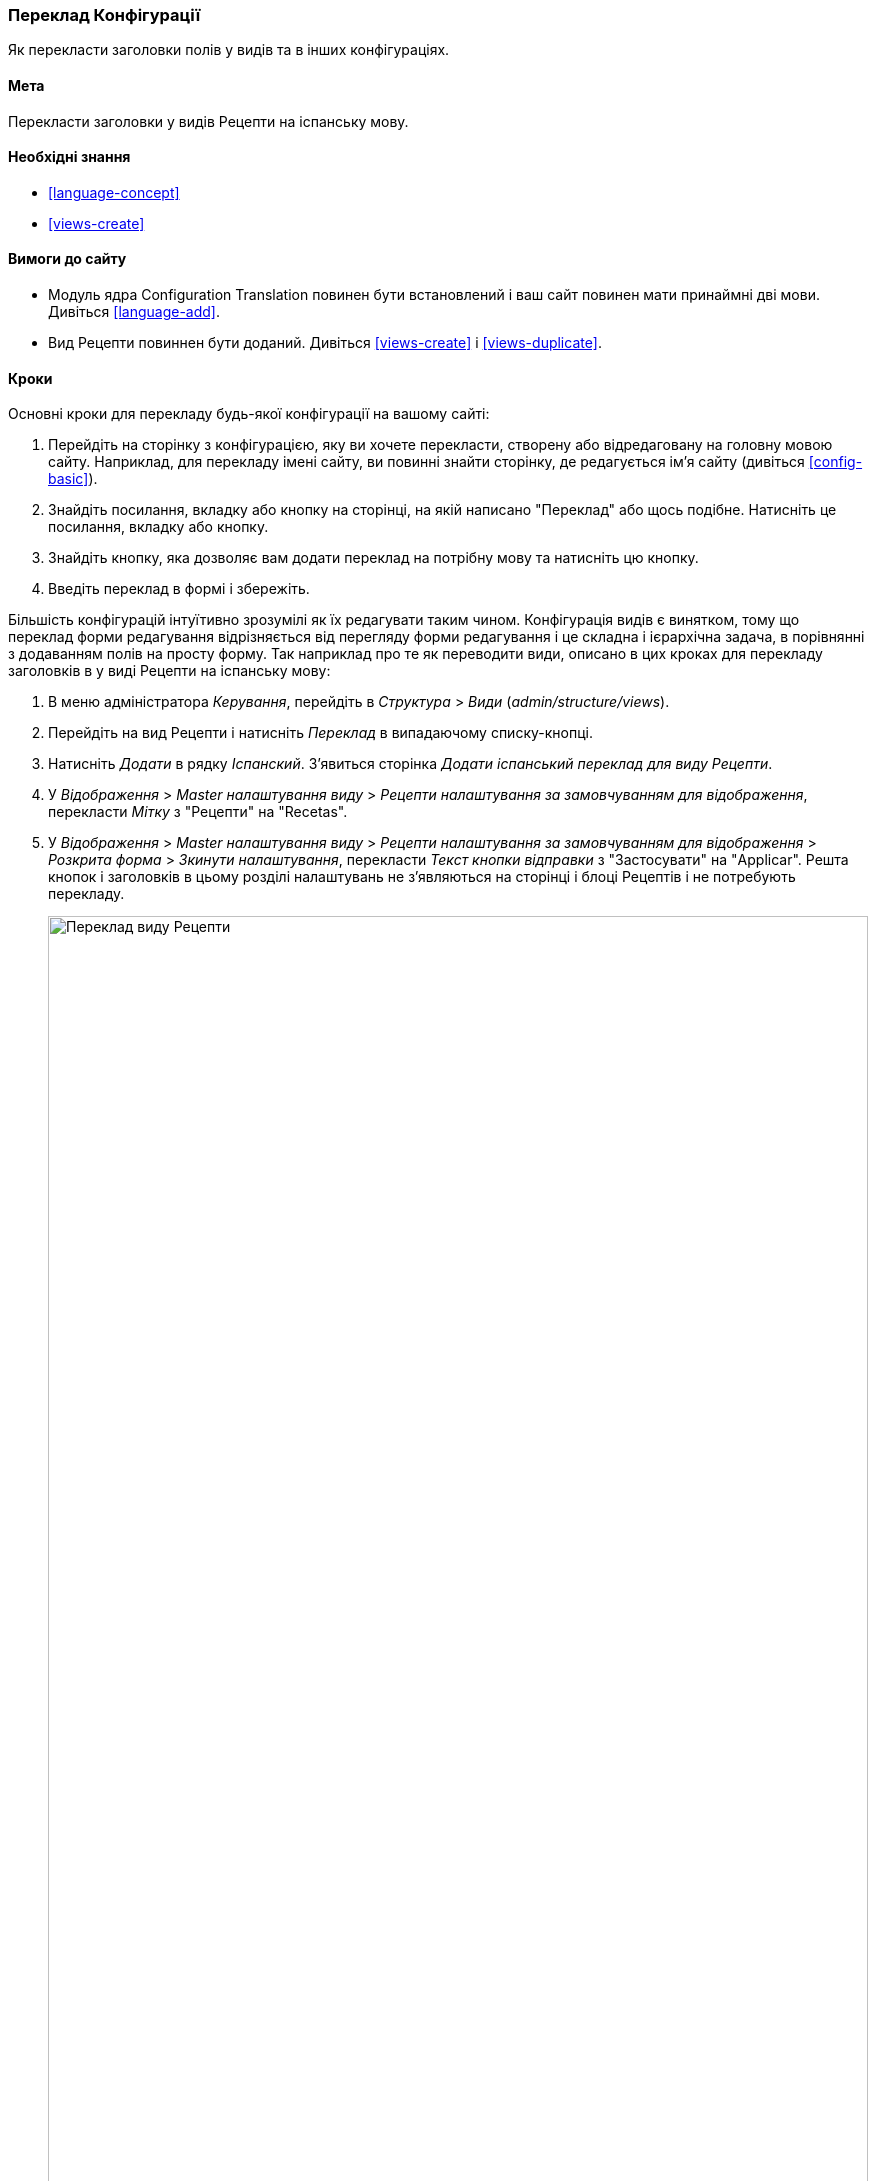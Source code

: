 [[language-config-translate]]
=== Переклад Конфігурації

[role="summary"]
Як перекласти заголовки полів у видів та в інших конфігураціях.

(((Конфігурація, переклад)))
(((Подання, переклад)))
(((Тема, переклад)))
(((Переклад, переклад)))
(((Переклад, видів)))
(((Переклад, заголовок)))

==== Мета

Перекласти заголовки у видів Рецепти на іспанську мову.

==== Необхідні знання

* <<language-concept>>
* <<views-create>>

==== Вимоги до сайту

* Модуль ядра Configuration Translation повинен бути встановлений і ваш сайт
повинен мати принаймні дві мови. Дивіться <<language-add>>.

* Вид Рецепти повиннен бути доданий. Дивіться <<views-create>> і <<views-duplicate>>.

==== Кроки

Основні кроки для перекладу будь-якої конфігурації на вашому сайті:

. Перейдіть на сторінку з конфігурацією, яку ви хочете перекласти, створену або
відредаговану на головну мовою сайту. Наприклад, для перекладу імені сайту,
ви повинні знайти сторінку, де редагується ім'я сайту (дивіться
<<config-basic>>).

. Знайдіть посилання, вкладку або кнопку на сторінці, на якій написано "Переклад" або щось
подібне. Натисніть це посилання, вкладку або кнопку.

. Знайдіть кнопку, яка дозволяє вам додати переклад на потрібну мову та
натисніть цю кнопку.

. Введіть переклад в формі і збережіть.

Більшість конфігурацій інтуїтивно зрозумілі як їх редагувати таким
чином. Конфігурація видів є винятком, тому що переклад форми
редагування відрізняється від перегляду форми редагування і це складна і ієрархічна
задача, в порівнянні з додаванням полів на просту форму. Так наприклад про те як
переводити види, описано в цих кроках для перекладу заголовків в у виді Рецепти
на іспанську мову:

. В меню адміністратора _Керування_, перейдіть в _Структура_ > _Види_
(_admin/structure/views_).

. Перейдіть на вид Рецепти і натисніть _Переклад_ в випадаючому списку-кнопці.

. Натисніть _Додати_ в рядку _Іспанский_. З'явиться сторінка _Додати іспанський переклад для
виду Рецепти_.

. У _Відображення_ > _Master налаштування виду_ > _Рецепти налаштування за замовчуванням
для відображення_, перекласти _Мітку_ з "Рецепти" на "Recetas".

. У _Відображення_ > _Master налаштування виду_ > _Рецепти налаштування за замовчуванням
для відображення_ > _Розкрита форма_ > _Зкинути налаштування_, перекласти _Текст кнопки відправки_
з "Застосувати" на "Applicar". Решта кнопок і заголовків в цьому розділі налаштувань не
з'являються на сторінці і блоці Рецептів і не потребують перекладу.
+
--
// Exposed form options for Recipes view.
image:images/language-config-translate-recipes-view.png["Переклад виду Рецепти", width="100%"]
--

. У _Відображення_ > _Master налаштування виду_ > _Рецепти налаштування за замовчуванням
для відображення_ > _Фільтри_ > _(Пусто) ID Терміну таксономії_ > _Знайти рецепти
використовуючи... Розширити_, перекладіть _заголовок_ із "Знайти рецепти використовуючи..." на "Encontrar
recetas usando... ".

. Натисніть _Зберегти переклад_.

. Перейдіть на сторінку Рецепти і включіть іспанську мову використовуючи блок перемикача
мов. Перевірте, що заголовки були перекладені.

==== Поліпшіть своє розуміння

* Перекладіть заголовок відображення блоку Недавні рецепти
в наоаштуваннях перекладу виду Рецепти.

* Перекладіть заголовок сторінки у виді Постачальники.

* Перекладіть інші налаштування. Деякі приклади того, де знайти сторінки для
перекладів:

** Для перекладу імені сайту, перейдіть в меню адміністратора _Керування_ в
_Конфігурації_ > _Система_ > _Основні налаштування сайту_ > _Перевод інформації
про систему_ (_admin/config/system/site-information/translate_).

** Для перекладу контактної форми, перейдіть в меню адміністратора _Керування_
в _Структура_ > _Контактні форми_ (_admin/structure/contact_). натисніть _Переклад_
у випадаючому списку-кнопці в рядку _Зворотній зв'язок із сайтом_.

** Для перекладу імені меню, перейдіть в меню адміністратора _Керування_
в _Структура_ > _Меню_ (_admin/structure/menu_). Натисніть _Переклад_ у
випадаючому списку-кнопці для необхідного меню, яке ви хочете перекласти.

** Для перекладу посилань в меню, які є контентом (не конфігурацією);
дивіться <<language-content-config>> для включення функціоналу перекладу. Коли переклад
включений, перейдіть в меню адміністратора _Керування_ в _Структура_ > _Меню_
(_admin/structure/menu_). Натисніть _Редагувати меню_ в випадаючому списку-кнопці для меню,
яке ви хочете перекласти. Натисніть _Переклад_ в випадаючому списку-кнопці для
посилання, яку ви хочете перекласти.

** Для перекладу заголовка поля в типі матеріалу, перейдіть в меню адміністратора _Керування_
в _Структура_ > _Типи матеріалів_
(_admin/structure/types_). Натисніть _Управління полями_ у випадаючому списку-кнопці для
типу матеріалу заголовки полів, які ви хочете редагувати. Натисніть _Переклад_ у
випадаючому списку-кнопці для поля, заголовок якого ви хочете перекласти.

* Для перекладу контенту дивіться <<language-content-translate>>.

// ==== Related concepts

==== Відео

// Video from Drupalize.Me.
video::https://www.youtube-nocookie.com/embed/j2GZdJIOo_I[title="Translating Configuration"]

// ==== Additional resources


*Автори*

Написано і змінено https://www.drupal.org/u/batigolix[Boris Doesborg] і
https://www.drupal.org/u/jhodgdon[Jennifer Hodgdon].

Перекладено https://www.drupal.org/u/alexmazaltov[Олексій Бондаренко] із https://www.drupal.org/mazaltov[Mazaltov].